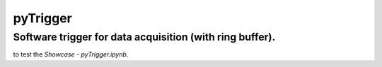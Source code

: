 pyTrigger
========

Software trigger for data acquisition (with ring buffer).
-------------------------------

|travis|

|binder| to test the *Showcase - pyTrigger.ipynb*.

.. |binder| image:: https://mybinder.org/badge.svg
    :target: https://mybinder.org/v2/gh/ladisk/pyTrigger/master?filepath=Showcase%20-%20pyTrigger.ipynb

.. |travis| image:: https://travis-ci.org/ladisk/pyTrigger.svg?branch=master
    :target: https://travis-ci.org/ladisk/pyTrigger
